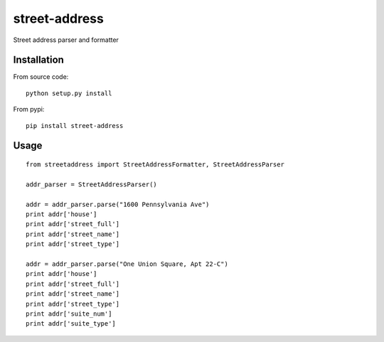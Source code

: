 street-address
================

Street address parser and formatter


Installation
------------

From source code: ::

    python setup.py install

From pypi: ::

    pip install street-address

Usage
-----
::

    from streetaddress import StreetAddressFormatter, StreetAddressParser

    addr_parser = StreetAddressParser()

    addr = addr_parser.parse("1600 Pennsylvania Ave")
    print addr['house']
    print addr['street_full']
    print addr['street_name']
    print addr['street_type']

    addr = addr_parser.parse("One Union Square, Apt 22-C")
    print addr['house']
    print addr['street_full']
    print addr['street_name']
    print addr['street_type']
    print addr['suite_num']
    print addr['suite_type']


